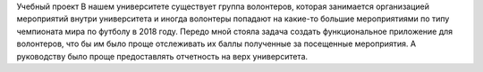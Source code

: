Учебный проект 
В нашем университете существует группа волонтеров, которая занимается организацией мероприятий внутри университета и иногда волонтеры попадают на какие-то большие мероприятиями по типу чемпионата мира по футболу в 2018 году.
Передо мной стояла задача создать функциональное приложение для волонтеров, что бы им было проще отслеживать их баллы полученные за посещенные мероприятия. А руководству было проще предоставлять отчетность на верх университета.

